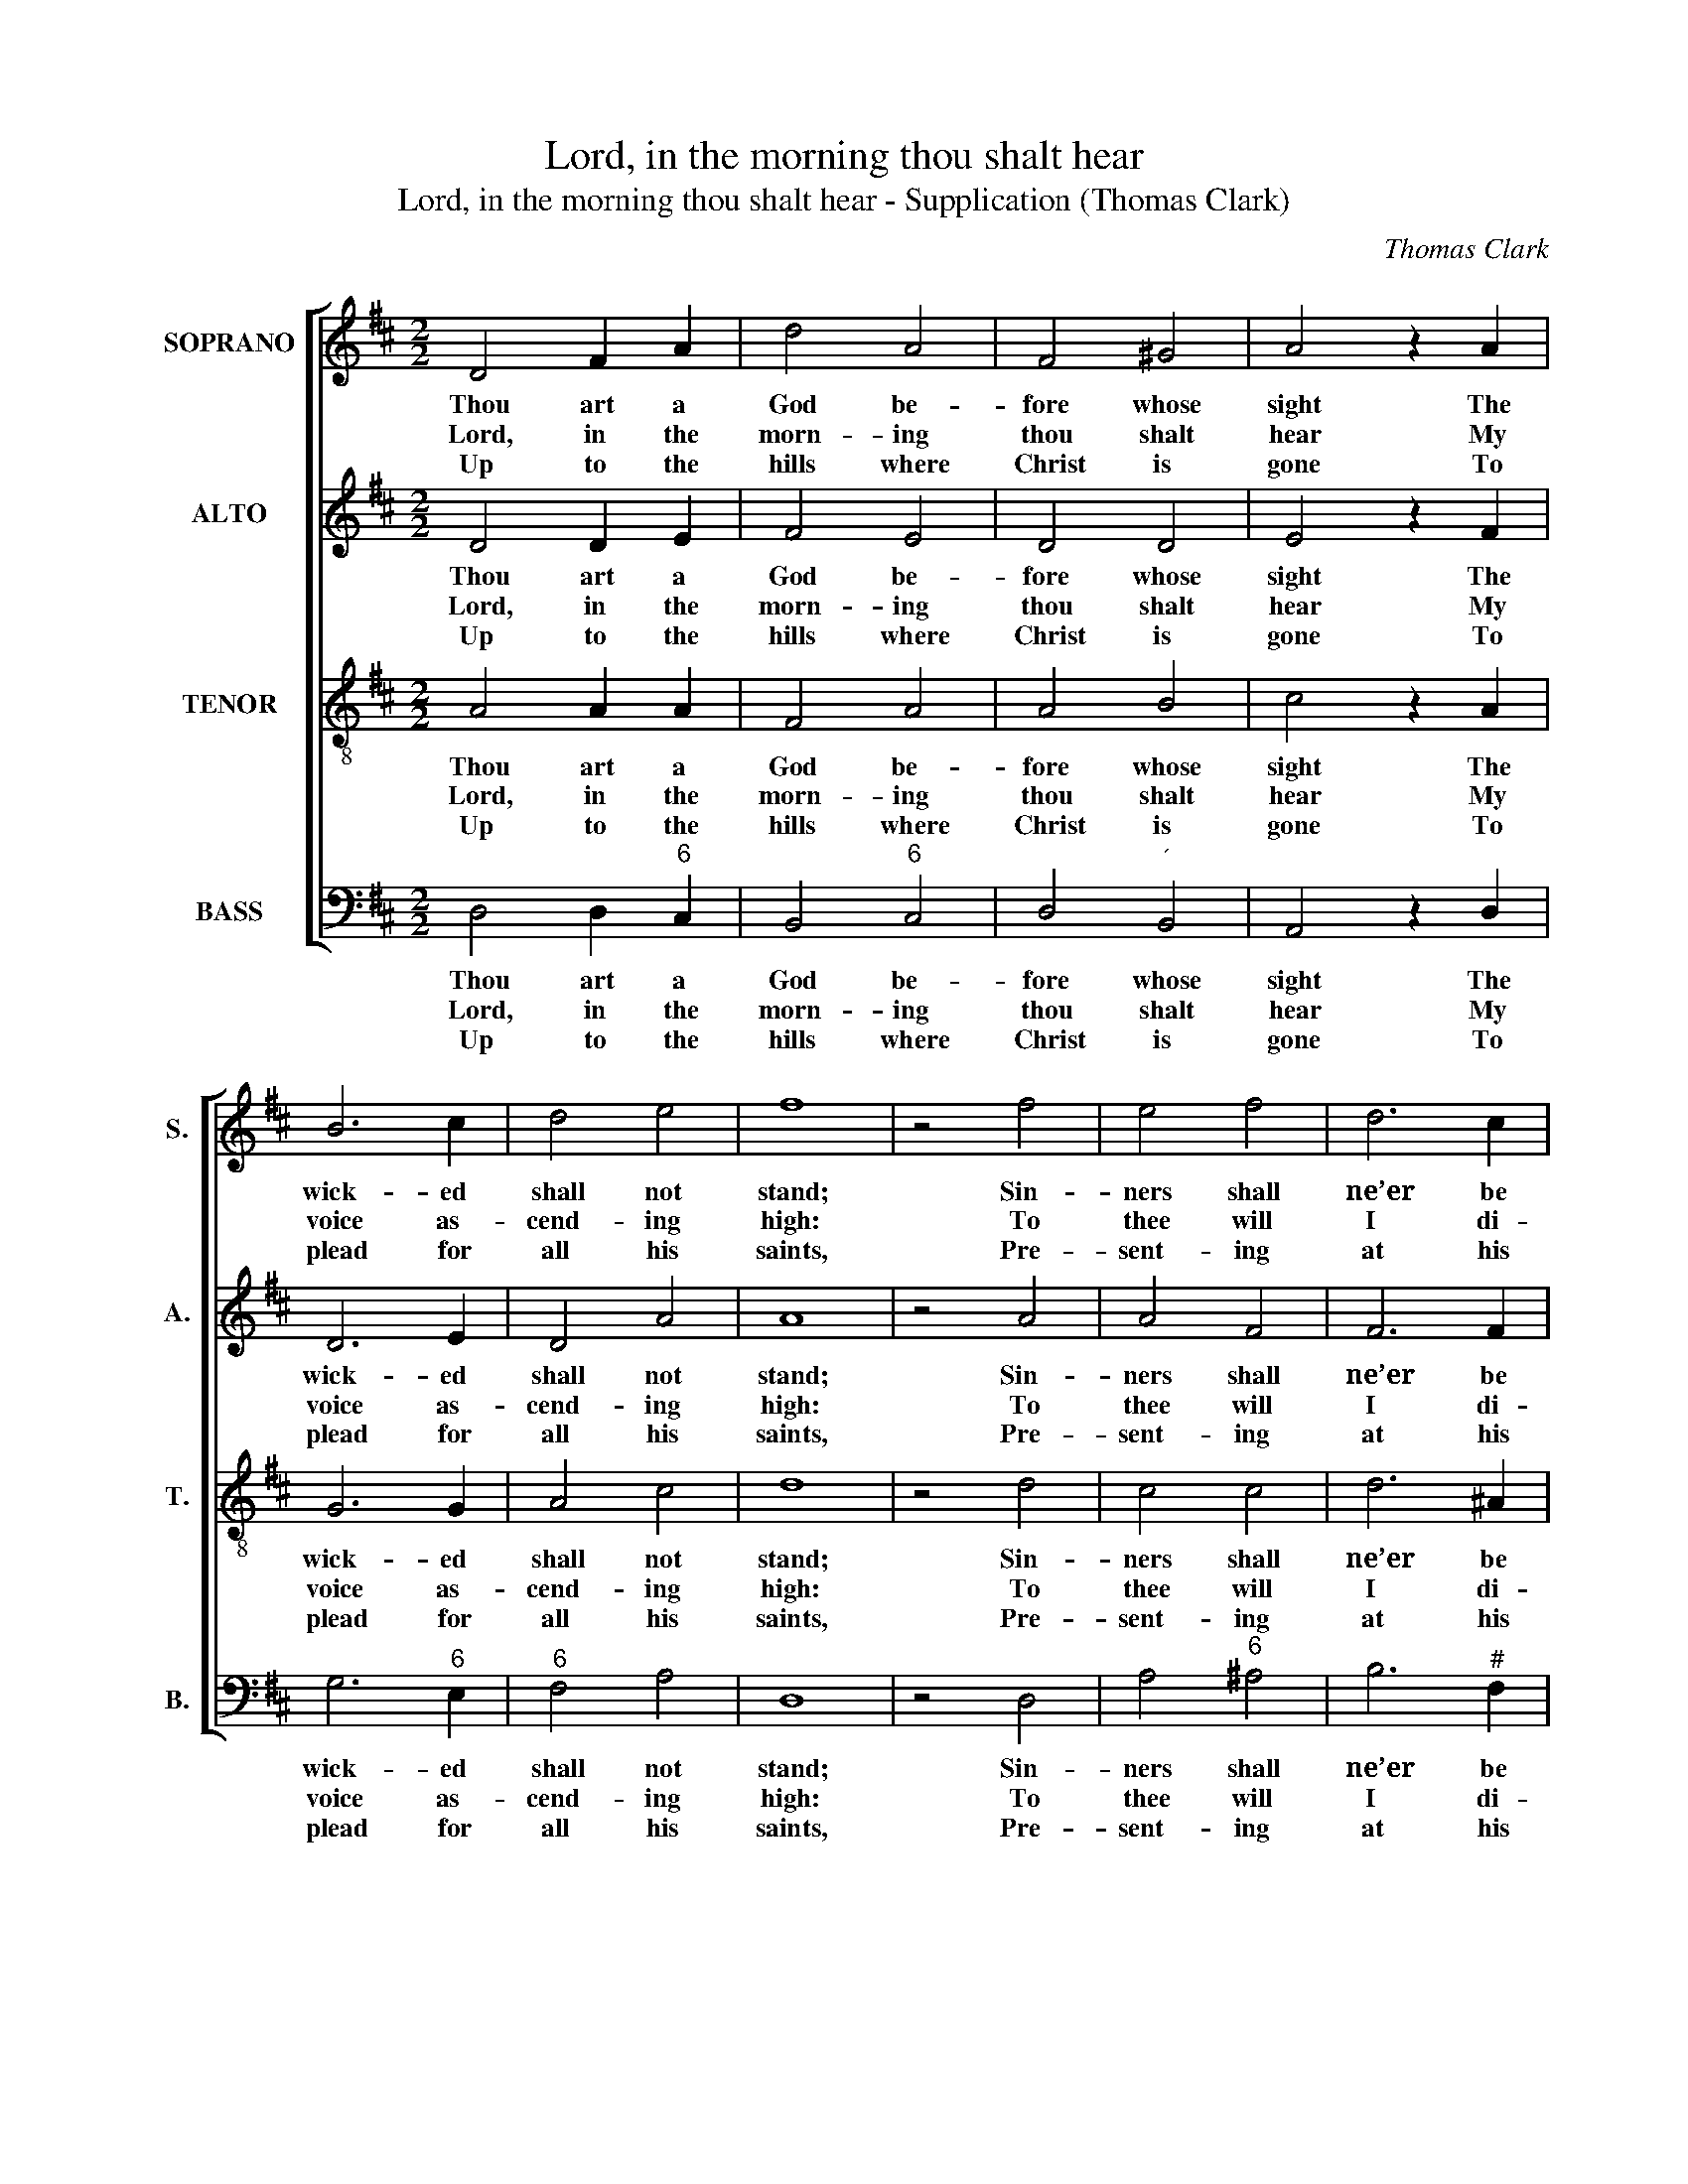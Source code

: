 X:1
T:Lord, in the morning thou shalt hear
T:Lord, in the morning thou shalt hear - Supplication (Thomas Clark)
C:Thomas Clark
Z:Text: Isaac Watts
%%score [ 1 2 3 4 ]
L:1/8
M:2/2
K:D
V:1 treble nm="SOPRANO" snm="S."
V:2 treble nm="ALTO" snm="A."
V:3 treble-8 transpose=-12 nm="TENOR" snm="T."
V:4 bass nm="BASS" snm="B."
V:1
 D4 F2 A2 | d4 A4 | F4 ^G4 | A4 z2 A2 | B6 c2 | d4 e4 | f8 | z4 f4 | e4 f4 | d6 c2 | %10
w: Thou art a|God be-|fore whose|sight The|wick- ed|shall not|stand;|Sin-|ners shall|ne’er be|
w: Lord, in the|morn- ing|thou shalt|hear My|voice as-|cend- ing|high:|To|thee will|I di-|
w: Up to the|hills where|Christ is|gone To|plead for|all his|saints,|Pre-|sent- ing|at his|
 (B2 cd) (c2 B2) | ^A4 z2 F2 | (B2 c2) (d2 e2) | d4 c4 | B8 | z4 d4 | A4 =c4 | B6 A2 | G4 F4 | %19
w: thy _ _ de- *|light, Nor|dwell _ at _|thy right|hand,|Sin-|ners shall|ne’er be|thy de-|
w: rect _ _ my _|pray’r, To|thee _ lift _|up mine|eye,|To|thee will|I di-|rect my|
w: Fa- * * ther’s _|throne Our|songs _ and _|our com-|plaints,|Pre-|sent- ing|at his|Fa- ther’s|
 E4 z2 G2 | (F2 A2) (B2 e2) | d4 c4 | d8 |] %23
w: light, Nor|dwell _ at _|thy right|hand.|
w: pray’r, To|thee _ lift _|up mine|eye.|
w: throne Our|songs _ and _|our com-|plaints.|
V:2
 D4 D2 E2 | F4 E4 | D4 D4 | E4 z2 F2 | D6 E2 | D4 A4 | A8 | z4 A4 | A4 F4 | F6 F2 | F4 G4 | %11
w: Thou art a|God be-|fore whose|sight The|wick- ed|shall not|stand;|Sin-|ners shall|ne’er be|thy de-|
w: Lord, in the|morn- ing|thou shalt|hear My|voice as-|cend- ing|high:|To|thee will|I di-|rect my|
w: Up to the|hills where|Christ is|gone To|plead for|all his|saints,|Pre-|sent- ing|at his|Fa- ther’s|
 F4 z2 F2 | F4 (F2 G2) | F4 F4 | F8 | z4 D4 | D4 D4 | D6 F2 | E4 ^D4 | E4 z2 E2 | D4 (D2 G2) | %21
w: light, Nor|dwell at _|thy right|hand,|Sin-|ners shall|ne’er be|thy de-|light, Nor|dwell at _|
w: pray’r, To|thee lift _|up mine|eye,|To|thee will|I di-|rect my|pray’r, To|thee lift _|
w: throne Our|songs and _|our com-|plaints,|Pre-|sent- ing|at his|Fa- ther’s|throne Our|songs and _|
 F4 E4 | F8 |] %23
w: thy right|hand.|
w: up mine|eye.|
w: our com-|plaints.|
V:3
 A4 A2 A2 | F4 A4 | A4 B4 | c4 z2 A2 | G6 G2 | A4 c4 | d8 | z4 d4 | c4 c4 | d6 ^A2 | B4 (e2 d2) | %11
w: Thou art a|God be-|fore whose|sight The|wick- ed|shall not|stand;|Sin-|ners shall|ne’er be|thy de- *|
w: Lord, in the|morn- ing|thou shalt|hear My|voice as-|cend- ing|high:|To|thee will|I di-|rect my _|
w: Up to the|hills where|Christ is|gone To|plead for|all his|saints,|Pre-|sent- ing|at his|Fa- ther’s _|
 c4 z2 c2 | (B2 ^A2) (B2 c2) | B4 ^A4 | B8 | z4 A4 | A4 F4 | G6 =c2 | B4 B4 | B4 z2 c2 | %20
w: light, Nor|dwell _ at _|thy right|hand,|Sin-|ners shall|ne’er be|thy de-|light, Nor|
w: pray’r, To|thee _ lift _|up mine|eye,|To|thee will|I di-|rect my|pray’r, To|
w: throne Our|songs _ and _|our com-|plaints,|Pre-|sent- ing|at his|Fa- ther’s|throne Our|
 (A2 F2) B4 | A4 A4 | A8 |] %23
w: dwell _ at|thy right|hand.|
w: thee _ lift|up mine|eye.|
w: songs _ and|our com-|plaints.|
V:4
 D,4 D,2"^6" C,2 | B,,4"^6" C,4 | D,4"^´" B,,4 | A,,4 z2 D,2 | G,6"^6" E,2 |"^6" F,4 A,4 | D,8 | %7
w: Thou art a|God be-|fore whose|sight The|wick- ed|shall not|stand;|
w: Lord, in the|morn- ing|thou shalt|hear My|voice as-|cend- ing|high:|
w: Up to the|hills where|Christ is|gone To|plead for|all his|saints,|
 z4 D,4 | A,4"^6" ^A,4 | B,6"^#" F,2 | B,4"^86""^75" E,4 |"^#" F,4 z2"^F2" E,2 | %12
w: Sin-|ners shall|ne’er be|thy de-|light, Nor|
w: To|thee will|I di-|rect my|pray’r, To|
w: Pre-|sent- ing|at his|Fa- ther’s|throne Our|
"^6" (D,2"^64" C,2) (B,,2"^6" E,2) |"^64" F,4"^5#" F,4 | B,,8 | %15
w: dwell _ at _|thy right|hand,|
w: thee _ lift _|up mine|eye,|
w: songs _ and _|our com-|plaints,|
"^Notes:The order of staves in the source is Tenor - [Alto] - Air - [Bass], with the alto part printed in the treble clef an octave abovesounding pitch.Only the first verse of text is given in the source: four subsequent verses have here been added editorially." z4"^6" F,4 | %16
w: Sin-|
w: To|
w: Pre-|
"^6" F,4"^U" D,4 | %17
w: ners shall|
w: thee will|
w: sent- ing|
 G,6"^O may thy Spirit guide my feetIn ways of righteousness!Make ev’ry path of duty straight,And plain before my face.""^6E" A,2 | %18
w: ne’er be|
w: I di-|
w: at his|
"^64" B,4"^5#" B,,4 | E,4 z2"^7" A,,2 | D,4"^5""^6" G,4 |"^64" A,4"^53" A,,4 | D,8 |] %23
w: thy de-|light, Nor|dwell at|thy right|hand.|
w: rect my|pray’r, To|thee lift|up mine|eye.|
w: Fa- ther’s|throne Our|songs and|our com-|plaints.|

